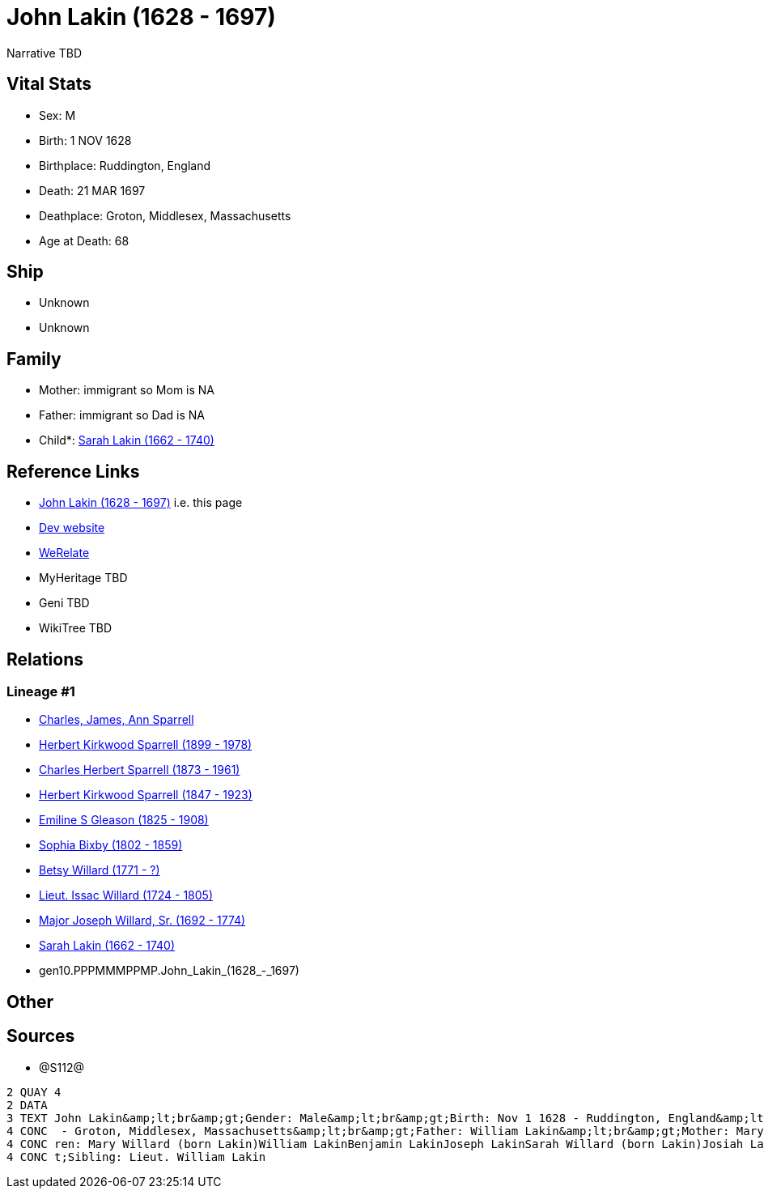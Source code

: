 = John Lakin (1628 - 1697)

Narrative TBD


== Vital Stats


* Sex: M
* Birth: 1 NOV 1628
* Birthplace: Ruddington, England
* Death: 21 MAR 1697
* Deathplace: Groton, Middlesex, Massachusetts
* Age at Death: 68


== Ship
* Unknown
* Unknown


== Family
* Mother: immigrant so Mom is NA
* Father: immigrant so Dad is NA
* Child*: https://github.com/sparrell/cfs_ancestors/blob/main/Vol_02_Ships/V2_C5_Ancestors/V2_C5_G9/gen9.PPPMMMPPM.Sarah_Lakin.adoc[Sarah Lakin (1662 - 1740)]


== Reference Links
* https://github.com/sparrell/cfs_ancestors/blob/main/Vol_02_Ships/V2_C5_Ancestors/V2_C5_G10/gen10.PPPMMMPPMP.John_Lakin.adoc[John Lakin (1628 - 1697)] i.e. this page
* https://cfsjksas.gigalixirapp.com/person?p=p1289[Dev website]
* https://www.werelate.org/wiki/Person:John_Lakin_%281%29[WeRelate]
* MyHeritage TBD
* Geni TBD
* WikiTree TBD

== Relations
=== Lineage #1
* https://github.com/spoarrell/cfs_ancestors/tree/main/Vol_02_Ships/V2_C1_Principals/0_intro_principals.adoc[Charles, James, Ann Sparrell]
* https://github.com/sparrell/cfs_ancestors/blob/main/Vol_02_Ships/V2_C5_Ancestors/V2_C5_G1/gen1.P.Herbert_Kirkwood_Sparrell.adoc[Herbert Kirkwood Sparrell (1899 - 1978)]
* https://github.com/sparrell/cfs_ancestors/blob/main/Vol_02_Ships/V2_C5_Ancestors/V2_C5_G2/gen2.PP.Charles_Herbert_Sparrell.adoc[Charles Herbert Sparrell (1873 - 1961)]
* https://github.com/sparrell/cfs_ancestors/blob/main/Vol_02_Ships/V2_C5_Ancestors/V2_C5_G3/gen3.PPP.Herbert_Kirkwood_Sparrell.adoc[Herbert Kirkwood Sparrell (1847 - 1923)]
* https://github.com/sparrell/cfs_ancestors/blob/main/Vol_02_Ships/V2_C5_Ancestors/V2_C5_G4/gen4.PPPM.Emiline_S_Gleason.adoc[Emiline S Gleason (1825 - 1908)]
* https://github.com/sparrell/cfs_ancestors/blob/main/Vol_02_Ships/V2_C5_Ancestors/V2_C5_G5/gen5.PPPMM.Sophia_Bixby.adoc[Sophia Bixby (1802 - 1859)]
* https://github.com/sparrell/cfs_ancestors/blob/main/Vol_02_Ships/V2_C5_Ancestors/V2_C5_G6/gen6.PPPMMM.Betsy_Willard.adoc[Betsy Willard (1771 - ?)]
* https://github.com/sparrell/cfs_ancestors/blob/main/Vol_02_Ships/V2_C5_Ancestors/V2_C5_G7/gen7.PPPMMMP.Lieut_Issac_Willard.adoc[Lieut. Issac Willard (1724 - 1805)]
* https://github.com/sparrell/cfs_ancestors/blob/main/Vol_02_Ships/V2_C5_Ancestors/V2_C5_G8/gen8.PPPMMMPP.Major_Joseph_Willard,_Sr..adoc[Major Joseph Willard, Sr. (1692 - 1774)]
* https://github.com/sparrell/cfs_ancestors/blob/main/Vol_02_Ships/V2_C5_Ancestors/V2_C5_G9/gen9.PPPMMMPPM.Sarah_Lakin.adoc[Sarah Lakin (1662 - 1740)]
* gen10.PPPMMMPPMP.John_Lakin_(1628_-_1697)


== Other

== Sources
* @S112@
----
2 QUAY 4
2 DATA
3 TEXT John Lakin&amp;lt;br&amp;gt;Gender: Male&amp;lt;br&amp;gt;Birth: Nov 1 1628 - Ruddington, England&amp;lt;br&amp;gt;Marriage: 1658 - Groton, Middlesex, Massachusetts&amp;lt;br&amp;gt;Death: Mar 21 1697
4 CONC  - Groton, Middlesex, Massachusetts&amp;lt;br&amp;gt;Father: William Lakin&amp;lt;br&amp;gt;Mother: Mary Martin (born Bacon Lakin)&amp;lt;br&amp;gt;Wife: Mary Lakin (born Bacon)&amp;lt;br&amp;gt;Child
4 CONC ren: Mary Willard (born Lakin)William LakinBenjamin LakinJoseph LakinSarah Willard (born Lakin)Josiah LakinAbigail Parker (born Lakin Laken, Dickson)John LakinLydia Boyden (born Lakin)&amp;lt;br&amp;g
4 CONC t;Sibling: Lieut. William Lakin
----

